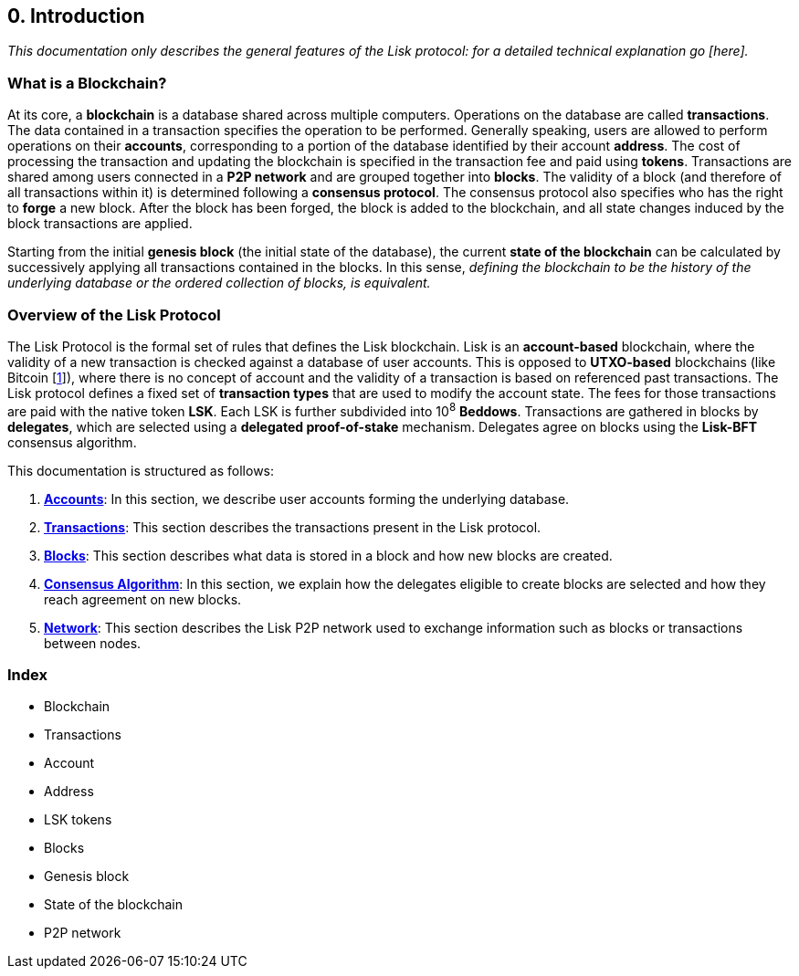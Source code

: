 == 0. Introduction

_This documentation only describes the general features of the Lisk protocol: for a detailed technical explanation go [here]._

=== What is a Blockchain?

At its core, a *blockchain* is a database shared across multiple computers. Operations on the database are called *transactions*. The data contained in a transaction specifies the operation to be performed. Generally speaking, users are allowed to perform operations on their *accounts*, corresponding to a portion of the database identified by their account *address*. The cost of processing the transaction and updating the blockchain is specified in the transaction fee and paid using *tokens*. Transactions are shared among users connected in a *P2P network* and are grouped together into *blocks*. The validity of a block (and therefore of all transactions within it) is determined following a *consensus protocol*. The consensus protocol also specifies who has the right to *forge* a new block. After the block has been forged, the block is added to the blockchain, and all state changes induced by the block transactions are applied.

Starting from the initial *genesis block* (the initial state of the database), the current *state of the blockchain* can be calculated by successively applying all transactions contained in the blocks. In this sense, _defining the blockchain to be __the history of the underlying database__ or the ordered collection of blocks, is equivalent._

=== Overview of the Lisk Protocol

The Lisk Protocol is the formal set of rules that defines the Lisk blockchain. Lisk is an *account-based* blockchain, where the validity of a new transaction is checked against a database of user accounts. This is opposed to *UTXO-based* blockchains (like Bitcoin [https://en.wikipedia.org/wiki/Bitcoin[1]]), where there is no concept of account and the validity of a transaction is based on referenced past transactions. The Lisk protocol defines a fixed set of *transaction types* that are used to modify the account state. The fees for those transactions are paid with the native token *LSK*. Each LSK is further subdivided into 10^8^ *Beddows*. Transactions are gathered in blocks by *delegates*, which are selected using a *delegated proof-of-stake* mechanism. Delegates agree on blocks using the *Lisk-BFT* consensus algorithm.

This documentation is structured as follows:

. https://docs.google.com/document/d/1OPylYmr-PZjNKZV_HmjwwqRtXYQTIPPOVTKZX_DnRE4/edit#[*Accounts]*: In this section, we describe user accounts forming the underlying database.
. https://docs.google.com/document/d/1sCGxXm2HTaXjiezThr_LqAdpls6wPgh9R4YoLrFGas8/edit#[*Transactions]*: This section describes the transactions present in the Lisk protocol.
. https://docs.google.com/document/d/1Eidrm7AMvp2Hq6SEXkZhuYiw9LimMUQmYDyZZ-LFZak/edit#heading=h.9z7jcxlc9ksz[*Blocks]*: This section describes what data is stored in a block and how new blocks are created.
. https://docs.google.com/document/d/1MCIQVFWD9DXqIq4vt0u2ct8l5cEHtYy9bntvLpFnnho/edit#[*Consensus Algorithm]*: In this section, we explain how the delegates eligible to create blocks are selected and how they reach agreement on new blocks.
. https://docs.google.com/document/d/1_4agJKD6ssXkDSVq3LJ8OGv6ATyK2X8p2fJDNovEz7k/edit#[*Network]*: This section describes the Lisk P2P network used to exchange information such as blocks or transactions between nodes.


=== Index

* Blockchain
* Transactions
* Account
* Address
* LSK tokens
* Blocks
* Genesis block
* State of the blockchain
* P2P network

